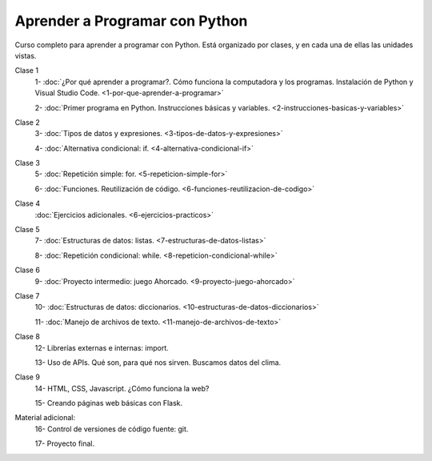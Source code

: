 .. title: Curso
.. slug: curso
.. date: 2020-09-11 16:51:24 UTC-03:00
.. tags: 
.. category: 
.. link: 
.. description: 
.. type: text

Aprender a Programar con Python
=================================

Curso completo para aprender a programar con Python. Está organizado por clases, y en cada una de ellas las unidades vistas.


Clase 1  
   1- :doc:`¿Por qué aprender a programar?. Cómo funciona la computadora y los programas. Instalación de Python y Visual Studio Code. <1-por-que-aprender-a-programar>`  
   
   2- :doc:`Primer programa en Python. Instrucciones básicas y variables. <2-instrucciones-basicas-y-variables>`  

Clase 2  
   3- :doc:`Tipos de datos y expresiones. <3-tipos-de-datos-y-expresiones>`  

   4- :doc:`Alternativa condicional: if. <4-alternativa-condicional-if>`  

Clase 3  
   5- :doc:`Repetición simple: for. <5-repeticion-simple-for>`  

   6- :doc:`Funciones. Reutilización de código. <6-funciones-reutilizacion-de-codigo>`  

Clase 4  
      :doc:`Ejercicios adicionales. <6-ejercicios-practicos>`  

Clase 5  
   7- :doc:`Estructuras de datos: listas. <7-estructuras-de-datos-listas>`  

   8- :doc:`Repetición condicional: while. <8-repeticion-condicional-while>`  

Clase 6  
   9- :doc:`Proyecto intermedio: juego Ahorcado. <9-proyecto-juego-ahorcado>`  

Clase 7  
   10- :doc:`Estructuras de datos: diccionarios. <10-estructuras-de-datos-diccionarios>`  

   11- :doc:`Manejo de archivos de texto. <11-manejo-de-archivos-de-texto>`  

Clase 8  
   12- Librerías externas e internas: import.  

   13- Uso de APIs. Qué son, para qué nos sirven. Buscamos datos del clima.  

Clase 9  
   14- HTML, CSS, Javascript. ¿Cómo funciona la web?  

   15- Creando páginas web básicas con Flask.  

Material adicional:  
   16- Control de versiones de código fuente: git.  
  
   17- Proyecto final.  
